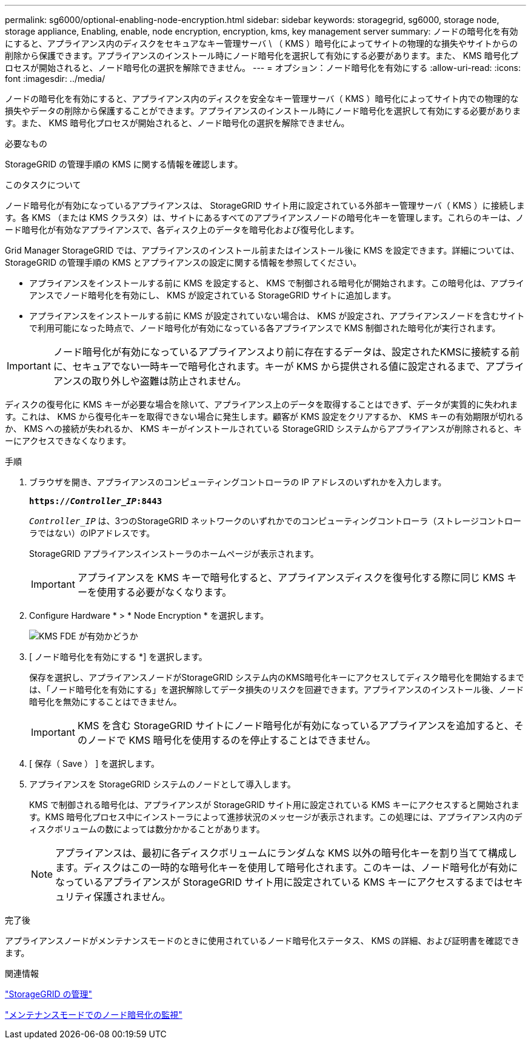 ---
permalink: sg6000/optional-enabling-node-encryption.html 
sidebar: sidebar 
keywords: storagegrid, sg6000, storage node, storage appliance, Enabling, enable, node encryption, encryption, kms, key management server 
summary: ノードの暗号化を有効にすると、アプライアンス内のディスクをセキュアなキー管理サーバ \ （ KMS ）暗号化によってサイトの物理的な損失やサイトからの削除から保護できます。アプライアンスのインストール時にノード暗号化を選択して有効にする必要があります。また、 KMS 暗号化プロセスが開始されると、ノード暗号化の選択を解除できません。 
---
= オプション：ノード暗号化を有効にする
:allow-uri-read: 
:icons: font
:imagesdir: ../media/


[role="lead"]
ノードの暗号化を有効にすると、アプライアンス内のディスクを安全なキー管理サーバ（ KMS ）暗号化によってサイト内での物理的な損失やデータの削除から保護することができます。アプライアンスのインストール時にノード暗号化を選択して有効にする必要があります。また、 KMS 暗号化プロセスが開始されると、ノード暗号化の選択を解除できません。

.必要なもの
StorageGRID の管理手順の KMS に関する情報を確認します。

.このタスクについて
ノード暗号化が有効になっているアプライアンスは、 StorageGRID サイト用に設定されている外部キー管理サーバ（ KMS ）に接続します。各 KMS （または KMS クラスタ）は、サイトにあるすべてのアプライアンスノードの暗号化キーを管理します。これらのキーは、ノード暗号化が有効なアプライアンスで、各ディスク上のデータを暗号化および復号化します。

Grid Manager StorageGRID では、アプライアンスのインストール前またはインストール後に KMS を設定できます。詳細については、 StorageGRID の管理手順の KMS とアプライアンスの設定に関する情報を参照してください。

* アプライアンスをインストールする前に KMS を設定すると、 KMS で制御される暗号化が開始されます。この暗号化は、アプライアンスでノード暗号化を有効にし、 KMS が設定されている StorageGRID サイトに追加します。
* アプライアンスをインストールする前に KMS が設定されていない場合は、 KMS が設定され、アプライアンスノードを含むサイトで利用可能になった時点で、ノード暗号化が有効になっている各アプライアンスで KMS 制御された暗号化が実行されます。



IMPORTANT: ノード暗号化が有効になっているアプライアンスより前に存在するデータは、設定されたKMSに接続する前に、セキュアでない一時キーで暗号化されます。キーが KMS から提供される値に設定されるまで、アプライアンスの取り外しや盗難は防止されません。

ディスクの復号化に KMS キーが必要な場合を除いて、アプライアンス上のデータを取得することはできず、データが実質的に失われます。これは、 KMS から復号化キーを取得できない場合に発生します。顧客が KMS 設定をクリアするか、 KMS キーの有効期限が切れるか、 KMS への接続が失われるか、 KMS キーがインストールされている StorageGRID システムからアプライアンスが削除されると、キーにアクセスできなくなります。

.手順
. ブラウザを開き、アプライアンスのコンピューティングコントローラの IP アドレスのいずれかを入力します。
+
`*https://_Controller_IP_:8443*`

+
`_Controller_IP_` は、3つのStorageGRID ネットワークのいずれかでのコンピューティングコントローラ（ストレージコントローラではない）のIPアドレスです。

+
StorageGRID アプライアンスインストーラのホームページが表示されます。

+

IMPORTANT: アプライアンスを KMS キーで暗号化すると、アプライアンスディスクを復号化する際に同じ KMS キーを使用する必要がなくなります。

. Configure Hardware * > * Node Encryption * を選択します。
+
image::../media/kms_fde_enabled.png[KMS FDE が有効かどうか]

. [ ノード暗号化を有効にする *] を選択します。
+
保存を選択し、アプライアンスノードがStorageGRID システム内のKMS暗号化キーにアクセスしてディスク暗号化を開始するまでは、「ノード暗号化を有効にする」を選択解除してデータ損失のリスクを回避できます。アプライアンスのインストール後、ノード暗号化を無効にすることはできません。

+

IMPORTANT: KMS を含む StorageGRID サイトにノード暗号化が有効になっているアプライアンスを追加すると、そのノードで KMS 暗号化を使用するのを停止することはできません。

. [ 保存（ Save ） ] を選択します。
. アプライアンスを StorageGRID システムのノードとして導入します。
+
KMS で制御される暗号化は、アプライアンスが StorageGRID サイト用に設定されている KMS キーにアクセスすると開始されます。KMS 暗号化プロセス中にインストーラによって進捗状況のメッセージが表示されます。この処理には、アプライアンス内のディスクボリュームの数によっては数分かかることがあります。

+

NOTE: アプライアンスは、最初に各ディスクボリュームにランダムな KMS 以外の暗号化キーを割り当てて構成します。ディスクはこの一時的な暗号化キーを使用して暗号化されます。このキーは、ノード暗号化が有効になっているアプライアンスが StorageGRID サイト用に設定されている KMS キーにアクセスするまではセキュリティ保護されません。



.完了後
アプライアンスノードがメンテナンスモードのときに使用されているノード暗号化ステータス、 KMS の詳細、および証明書を確認できます。

.関連情報
link:../admin/index.html["StorageGRID の管理"]

link:monitoring-node-encryption-in-maintenance-mode.html["メンテナンスモードでのノード暗号化の監視"]
